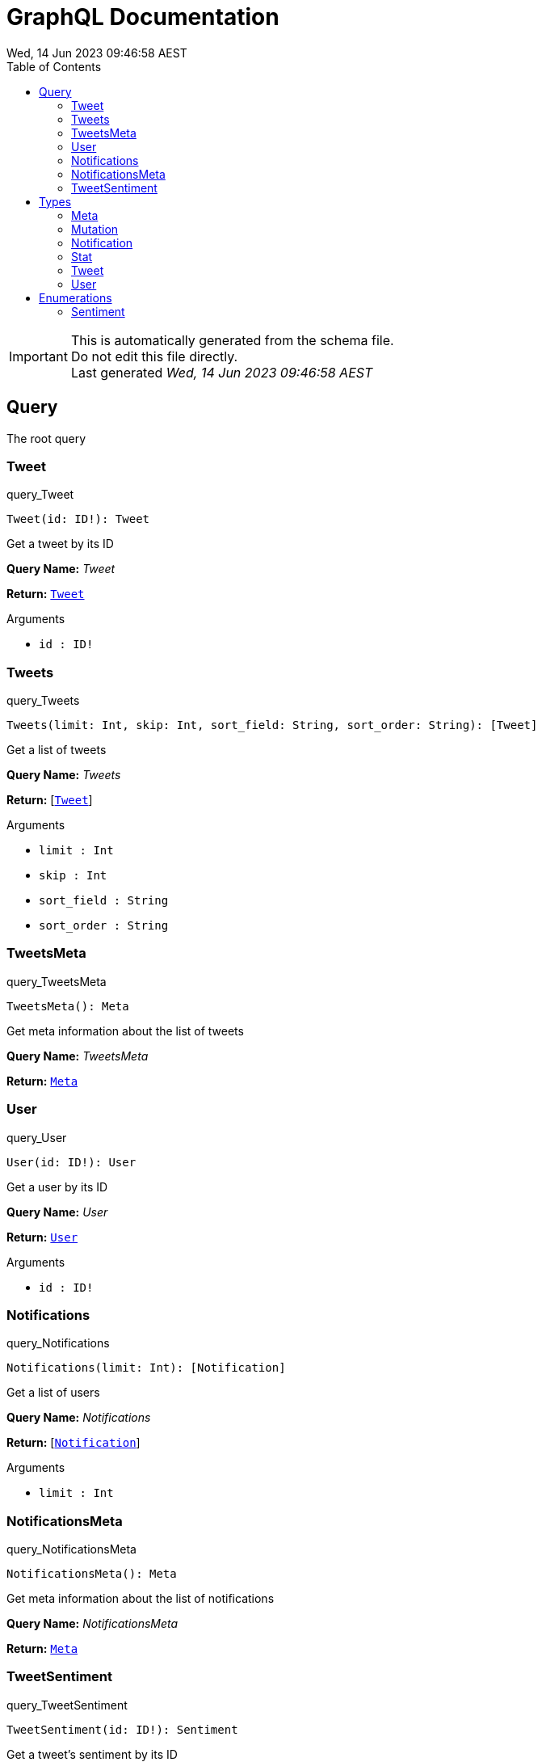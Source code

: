 = GraphQL Documentation
:toc: left
:revdate: Wed, 14 Jun 2023 09:46:58 AEST
:commandline: /tmp/go-build2981827330/b001/exe/main test/schema.graphql




[IMPORTANT]
====
This is automatically generated from the schema file. +
Do not edit this file directly. +
Last generated _{revdate}_
====

== Query

[[query]]

The root query


[[query_Tweet]]
=== Tweet

.query_Tweet
[source, graphql]
----
Tweet(id: ID!): Tweet
----

Get a tweet by its ID

*Query Name:* _Tweet_

*Return:* <<Tweet,`Tweet`>>

.Arguments
* `id : ID!`

[[query_Tweets]]
=== Tweets

.query_Tweets
[source, graphql]
----
Tweets(limit: Int, skip: Int, sort_field: String, sort_order: String): [Tweet]
----

Get a list of tweets

*Query Name:* _Tweets_

*Return:* [<<Tweet,`Tweet`>>]

.Arguments
* `limit : Int` + 
* `skip : Int` + 
* `sort_field : String` + 
* `sort_order : String`

[[query_TweetsMeta]]
=== TweetsMeta

.query_TweetsMeta
[source, graphql]
----
TweetsMeta(): Meta
----

Get meta information about the list of tweets

*Query Name:* _TweetsMeta_

*Return:* <<Meta,`Meta`>>


[[query_User]]
=== User

.query_User
[source, graphql]
----
User(id: ID!): User
----

Get a user by its ID

*Query Name:* _User_

*Return:* <<User,`User`>>

.Arguments
* `id : ID!`

[[query_Notifications]]
=== Notifications

.query_Notifications
[source, graphql]
----
Notifications(limit: Int): [Notification]
----

Get a list of users

*Query Name:* _Notifications_

*Return:* [<<Notification,`Notification`>>]

.Arguments
* `limit : Int`

[[query_NotificationsMeta]]
=== NotificationsMeta

.query_NotificationsMeta
[source, graphql]
----
NotificationsMeta(): Meta
----

Get meta information about the list of notifications

*Query Name:* _NotificationsMeta_

*Return:* <<Meta,`Meta`>>


[[query_TweetSentiment]]
=== TweetSentiment

.query_TweetSentiment
[source, graphql]
----
TweetSentiment(id: ID!): Sentiment
----

Get a tweet's sentiment by its ID

*Query Name:* _TweetSentiment_

*Return:* `Sentiment`

.Arguments
* `id : ID!`


== Types

[[meta]]
=== Meta

Meta information about the query

.type_Meta
[cols="2a,4a,6a", options="header"]
|===

| Type | Field | Description
| `Int` | count | The total number of items
|===


[[mutation]]
=== Mutation

The root mutation

.type_Mutation
[cols="2a,4a,6a", options="header"]
|===

| Type | Field | Description
| <<Tweet,`Tweet`>> | createTweet | Create a new tweet
| <<Tweet,`Tweet`>> | deleteTweet | Delete a tweet
| `Boolean` | markTweetRead | Mark a tweet as read
|===


[[notification]]
=== Notification

A notification for a user

.type_Notification
[cols="2a,4a,6a", options="header"]
|===

| Type | Field | Description
| `ID` | id | The notification ID
| `Date` | date | The notification date
| `String` | type | The notification type
|===


[[stat]]
=== Stat

Stats about a tweet, such as number of views, likes, retweets, etc

.type_Stat
[cols="2a,4a,6a", options="header"]
|===

| Type | Field | Description
| `Int` | views | The number of views
| `Int` | likes | The number of likes
| `Int` | retweets | The number of retweets
| `Int` | responses | The number of responses
|===


[[tweet]]
=== Tweet

A tweet
This schema came from an example found here https://github.com/marmelab/GraphQL-example/blob/master/schema.graphql

.type_Tweet
[cols="2a,4a,6a", options="header"]
|===

| Type | Field | Description
| `ID!` | id | The tweet ID
| `String` | body | The tweet text. No more than 140 characters!
| `Date` | date | When the tweet was published
| <<User,`User`>> | Author | Who published the tweet
| <<Stat,`Stat`>> | Stats | Views, retweets, likes, etc
| `Sentiment` | sentiment | The tweet's sentiment
|===


[[user]]
=== User

A Twitter user

.type_User
[cols="2a,4a,6a", options="header"]
|===

| Type | Field | Description
| `ID!` | id | The user ID
| `String` | username | The user's Twitter handle
| `String` | first_name | The user's real name
| `String` | last_name | The user's real name
| `String` | full_name | The user's real full name
| `String` | name | The user's name, that is deprecated
| `Url` | avatar_url | The user's avatar URL
|===



== Enumerations

[[sentiment]]
=== Sentiment

A sentiment enum

.enum_sentiment
[cols="2*a", options="header"]
|===

| Value | Description
| HAPPY | The tweet is happy.
| SAD | The tweet is sad.
| INDIFFERENT | The tweet is indifferent.
| OTHER | The tweet is something else.
|===




